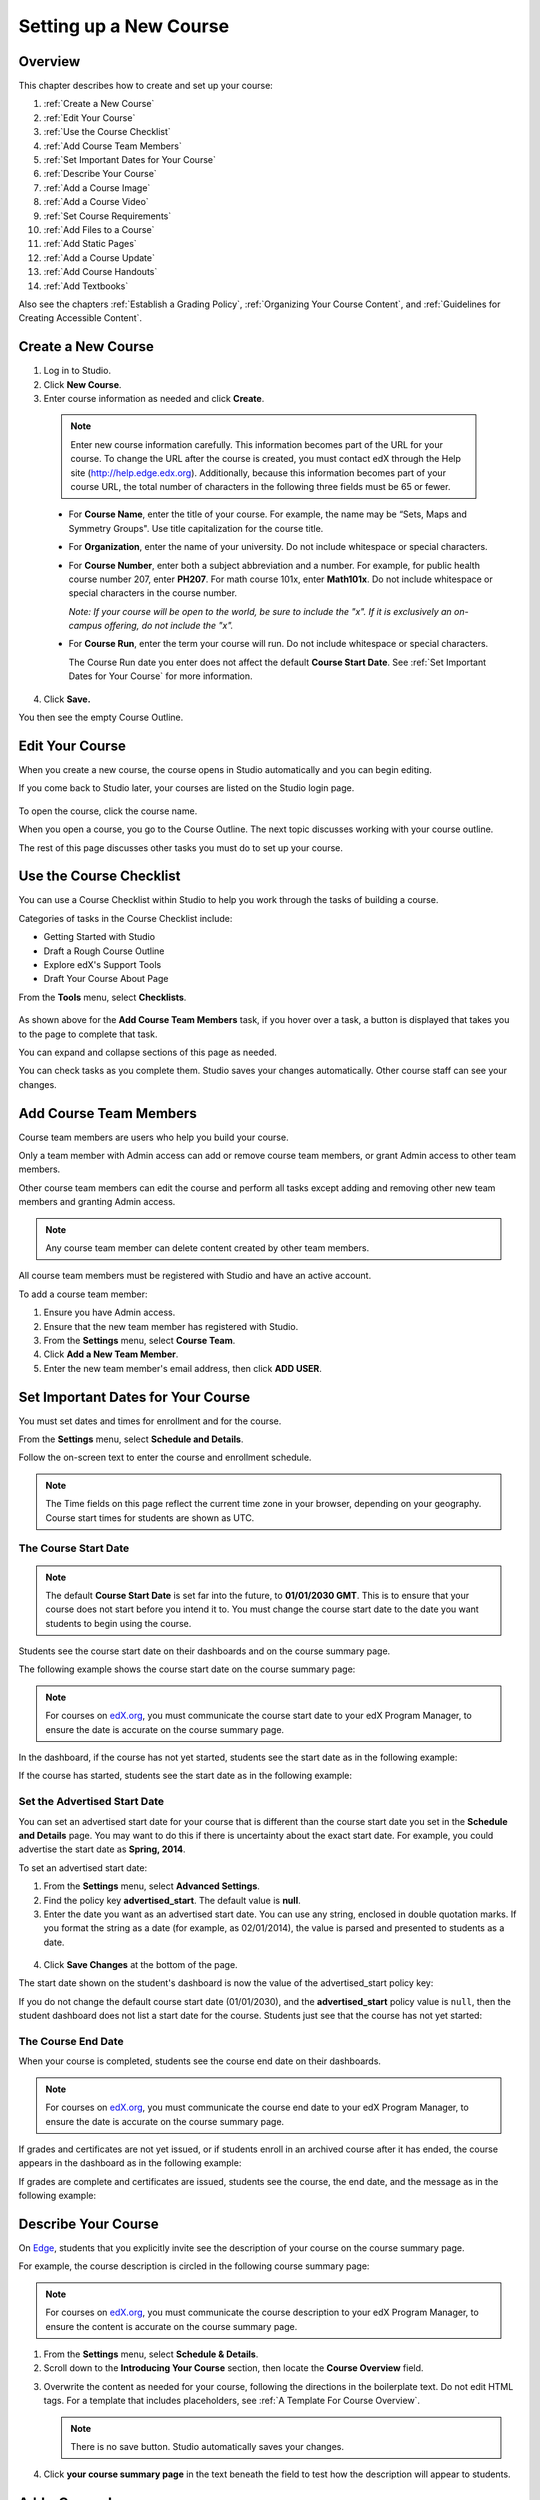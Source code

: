 .. _Setting up a New Course:

###########################
Setting up a New Course
###########################


*******************
Overview
*******************

This chapter describes how to create and set up your course:

#. :ref:`Create a New Course`
#. :ref:`Edit Your Course`
#. :ref:`Use the Course Checklist`
#. :ref:`Add Course Team Members`
#. :ref:`Set Important Dates for Your Course`
#. :ref:`Describe Your Course`
#. :ref:`Add a Course Image`
#. :ref:`Add a Course Video`
#. :ref:`Set Course Requirements`
#. :ref:`Add Files to a Course`
#. :ref:`Add Static Pages`
#. :ref:`Add a Course Update`
#. :ref:`Add Course Handouts`
#. :ref:`Add Textbooks`

Also see the chapters :ref:`Establish a Grading Policy`, :ref:`Organizing Your Course Content`, and :ref:`Guidelines for Creating Accessible Content`.

.. _Edge: http://edge.edx.org
.. _edX.org: http://edx.org

.. _Create a New Course:
  
*******************
Create a New Course
*******************

#. Log in to Studio.
#. Click **New Course**.
#. Enter course information as needed and click **Create**.

  .. image:: ../Images/new_course_info.png
     :width: 800

  .. note::  Enter new course information carefully. This information becomes part of the URL for your course. To change the URL after the course is created, you must contact edX through the Help site (http://help.edge.edx.org). Additionally, because this information becomes part of your course URL, the total number of characters in the following three fields must be 65 or fewer.

  * For **Course Name**, enter the title of your course. For example, the name may be “Sets, Maps and Symmetry Groups". Use title capitalization for the course title.

  * For **Organization**, enter the name of your university. Do not include whitespace or special characters.

  * For **Course Number**, enter both a subject abbreviation and a number. For example, for public health course number 207, enter **PH207**. For math course 101x, enter **Math101x**. Do not include whitespace or special characters in the course number.

    *Note: If your course will be open to the world, be sure to include the "x". If it is exclusively an on-campus offering, do not include the "x".* 

  * For **Course Run**, enter the term your course will run. Do not include whitespace or special characters. 

    The Course Run date you enter does not affect the default **Course Start Date**.  See :ref:`Set Important Dates for Your Course` for more information.



4. Click **Save.**

You then see the empty Course Outline.

.. _Edit Your Course:

************************
Edit Your Course
************************
When you create a new course, the course opens in Studio automatically and you can begin editing.

If you come back to Studio later, your courses are listed on the Studio login page. 

 .. image:: ../Images/open_course.png
  :width: 800
 
To open the course, click the course name. 

When you open a course, you go to the Course Outline. The next topic discusses working with your course outline.

The rest of this page discusses other tasks you must do to set up your course.

.. _Use the Course Checklist:

************************
Use the Course Checklist
************************

You can use a Course Checklist within Studio to help you work through the tasks of building a course.

Categories of tasks in the Course Checklist include:

* Getting Started with Studio
* Draft a Rough Course Outline
* Explore edX's Support Tools
* Draft Your Course About Page

From the **Tools** menu, select **Checklists**.

 .. image:: ../Images/checklist.png
  :width: 800
 

As shown above for the **Add Course Team Members** task, if you hover over a task, a button is displayed that takes you to the page to complete that task.

You can expand and collapse sections of this page as needed.

You can check tasks as you complete them. Studio saves your changes automatically. Other course staff can see your changes.

.. _Add Course Team Members:

************************
Add Course Team Members
************************

Course team members are users who help you build your course.

Only a team member with Admin access can add or remove course team members, or grant Admin access to other team members. 

Other course team members can edit the course and perform all tasks except adding and removing other new team members and granting Admin access.

.. note::  Any course team member can delete content created by other team members.

All course team members must be registered with Studio and have an active account. 

To add a course team member:

#. Ensure you have Admin access.
#. Ensure that the new team member has registered with Studio.
#. From the **Settings** menu, select **Course Team**.
#. Click **Add a New Team Member**.
#. Enter the new team member's email address, then click **ADD USER**.

.. _Set Important Dates for Your Course:

***********************************
Set Important Dates for Your Course
***********************************
You must set dates and times for enrollment and for the course.

From the **Settings** menu, select **Schedule and Details**.  

.. image:: ../Images/schedule.png
  :alt: An image of the course schedule page.

Follow the on-screen text to enter the course and enrollment schedule.

.. note::

    The Time fields on this page reflect the current time zone in your browser, depending on your geography. Course start times for students are shown as UTC.


.. _The Course Start Date:

==============================
The Course Start Date
==============================

.. note:: 

    The default **Course Start Date** is set far into the future, to **01/01/2030 GMT**. This is to ensure that your course does not start before you intend it to.  You must change the course start date to the date you want students to begin using the course. 

Students see the course start date on their dashboards and on the course summary page.

The following example shows the course start date on the course summary page:

.. image:: ../Images/about-page-course-start.png
 :alt: An image of the course summary page, with the start date circled.

.. note:: For courses on edX.org_, you must communicate the course start date to your edX Program Manager, to ensure the date is accurate on the course summary page.

In the dashboard, if the course has not yet started, students see the start date as in the following example:

.. image:: ../Images/dashboard-course-to-start.png
 :alt: An image of a course that has not started in the student dashboard, with the start date circled.

If the course has started, students see the start date as in the following example:

.. image:: ../Images/dashboard-course.png
 :alt: An image of a course listing in the student dashboard, with the start date circled.



.. _Set the Advertised Start Date:

==============================
Set the Advertised Start Date
==============================

You can set an advertised start date for your course that is different than the course start date you set in the **Schedule and Details** page. You may want to do this if there is uncertainty about the exact start date. For example, you could advertise the start date as **Spring, 2014**.

To set an advertised start date:

#. From the **Settings** menu, select **Advanced Settings**.
#. Find the policy key **advertised_start**. The default value is **null**.
#. Enter the date you want as an advertised start date.  You can use any string, enclosed in double quotation marks. If you format the string as a date (for example, as 02/01/2014), the value is parsed and presented to students as a date.

  .. image:: ../Images/advertised_start.png
   :alt: Image of the advertised start date policy key

4. Click **Save Changes** at the bottom of the page.

The start date shown on the student's dashboard is now the value of the advertised_start policy key:

.. image:: ../Images/dashboard-course_adver_start.png
 :alt: An image of a course listing in the student dashboard, with the advertised start date circled.

If you do not change the default course start date (01/01/2030), and the **advertised_start** policy value is ``null``, then the student dashboard does not list a start date for the course.  Students just see that the course has not yet started:

.. image:: ../Images/dashboard-course_not_started.png
 :alt: Image of a course listing in the student dashboard, with no start date.


.. _The Course End Date:

==============================
The Course End Date
==============================

When your course is completed, students see the course end date on their dashboards.

.. note:: For courses on edX.org_, you must communicate the course end date to your edX Program Manager, to ensure the date is accurate on the course summary page.

If grades and certificates are not yet issued, or if students enroll in an archived course after it has ended, the course appears in the dashboard as in the following example:

.. image:: ../Images/dashboard-wrapping-course.png
 :alt: Image of a course on the student dashboard that has ended, but not been graded

If grades are complete and certificates are issued, students see the course, the end date, and the message as in the following example:

.. image:: ../Images/dashboard-completed-course.png
 :alt: Image of a course on the student dashboard that has ended, but not been graded


.. _Describe Your Course:

************************
Describe Your Course
************************

On Edge_, students that you explicitly invite see the description of your course on the course summary page.

For example, the course description is circled in the following course summary page:

.. image:: ../Images/about-page-course-description.png
 :alt: Image of a course summary with the description circled

.. note:: For courses on edX.org_, you must communicate the course description to your edX Program Manager, to ensure the content is accurate on the course summary page.

#. From the **Settings** menu, select **Schedule & Details**.
#. Scroll down to the **Introducing Your Course** section, then locate the **Course Overview** field.

.. image:: ../Images/course_overview.png
  :width: 800

3. Overwrite the content as needed for your course, following the directions in the boilerplate text. Do not edit HTML tags. For a template that includes placeholders, see :ref:`A Template For Course Overview`.

   .. note:: There is no save button. Studio automatically saves your changes.
 
4. Click **your course summary page** in the text beneath the field to test how the description will appear to students.

.. _Add a Course Image:

************************
Add a Course Image
************************

The course image that you add in Studio appears on the student dashboard. 

On Edge_, the image also appears on the course summary page.

In the following example, the course image that was added in Studio is circled in the student dashboard:

.. image:: ../Images/dashboard-course-image.png
 :alt: Image of the course image in the student dashboard

On edX.org_, the course image you add in Studio does not appear on the course summary page automatically. You must work directly with your edX Program Manager to set up the course summary page.

The course image should be a minimum of 660 pixels in width by 240 pixels in height, and in .JPG or .PNG format.

#. From the **Settings** menu, select **Schedule & Details**.
#. Scroll down to the **Course Image** section.
#. To select an image from your computer, click **Upload Course Image**, then follow the prompts to find and upload your image.
#. View your dashboard to test how the image will appear to students.

.. _Add a Course Video:

*********************************
Add a Course Introduction Video
*********************************

On Edge_, the course introduction video appears on the course summary page that students see. 

.. note:: On edX.org_, you work directly with your Program Manager to set up the course video in the summary page.

In the following example, the course video is circled in the course summary page:

.. image:: ../Images/about-page-course-video.png
 :alt: Image of the course video in the course summary page

The course video should excite and entice potential students to register, and reveal some of the personality the instructors bring to the course. 

The video should answer these key questions:

* Who is teaching the course?
* What university or college is the course affiliated with?
* What topics and concepts are covered in your course?
* Why should a learner register for your course?

The video should deliver your message as concisely as possible and have a run time of less than 2 minutes. 

Ensure your course introduction video follows the same :ref:`Compression Specifications` and :ref:`Video Formats` guidelines as course content videos.

To add a course introduction video:


#. Upload the course video to YouTube. Make note of the code that appears between **watch?v =** and **&feature** in the URL. This code appears in the green box below.

  .. image:: ../Images/image127.png
    :width: 800
    
2. From the **Settings** menu, select **Schedule & Details**.
#. Scroll down to the **Course Introduction Video** section.
#. In the field below the video box, enter the YouTube video ID (the code you copied in step 1). When you add the code, the video automatically loads in the video box. Studio automatically saves your changes.
#. View your course summary page to test how the video will appear to students.

.. _Set Course Requirements:

************************
Set Course Requirements
************************
The estimated Effort per Week appears on the Course Summary page that students see.

#. From the **Settings** menu, select **Schedule & Details**.
#. Scroll down to the **Requirements** section.
#. In the **Hours of Effort per Week** field, enter the number of hours you expect students to work on this course each week.
#. View your course summary page to test how the video will appear to students.

.. _Add Files to a Course:

**********************
Add Files to a Course
**********************

You can add files that you want students to access in the course. After you add a file,
you must link to it from a component, a course update, or in the course handouts. A file 
is only visible to students if you create a link to it.
 
.. note:: Because the file name becomes part of the URL, students can see the name of the file when they open it. Avoid using file names such as AnswerKey.pdf.
  
.. warning:: If you upload a file with the same name as an existing course file, the original file is overwritten without warning.

To add files:
 
#. From the **Content** menu, select **Files & Uploads**.
#. Click **Upload New File**.
#. In the **Upload New File** dialog box, click **Choose File**.
#. In the **Open** dialog box, select one more files that you want to upload, then click **Open**.
#. To add more file, click **Load Another File** and repeat the previous step.
#. To close the dialog box, click the **x** in the top right corner. 

When you close the dialog box, the new files appear on the **Files & Uploads** page.

==================
File URLs
==================

In the Files & Uploads page, each file has has an **Embed URL** and an **External URL**:


.. image:: ../Images/files_uploads_urls.png
 :alt: Image of the Files and Uploads page, with Embed URL and External URL columns circled

* You use the **Embed URL** to link to the file or image from a component, a course update, or a course handout. 

* You use the **External URL** to reference the file or image from outside of your course. The external URL does not work if you lock the file unless the person accessing the URL is enrolled in the course.

  .. warning:: You cannot use the External URL as the reference to a file or image from within your course.

You can double click a value in the **Embed URL** or **External URL** column to select the value, then copy it.


==================
Sort Files
==================

By default, files are sorted by the **Date Added** column, with the most recently added first.  

Alternatively, can also sort the list by the **Name** column by clicking on the column header.

For either the the **Date Added** or **Name** column, you can switch the sort order from descending to ascending, and back, by clicking the column header a second time.

The current sort order is shown at the top of the file list, and the active sort column header is underlined:

.. image:: ../Images/file_sort.png
  :alt: Sorting files in the Files & Uploads page


==================
Find Files
==================

The **Files & Uploads** page lists up to 50 files.  If your course has more than 50 files, additional files are listed on other pages.

The range of the files listed on the page, and the total number of files, are shown at the top of the page.

You can navigate through the pages listing files in two ways:

* Use the **<** and **>** buttons at the top and bottom of the list to navigate to the previous and next pages.

* At the bottom of the page, enter the page number to skip to, then tab out of the field:

  
  .. image:: ../Images/file_pagination.png
    :alt: Pagination in the Files & Uploads page

  
 
==================
Lock a file
==================
By default, anyone can access a file you upload if they know the URL, even people not enrolled in your class.

To ensure that those not in your class cannot view the file, click the lock icon.

.. note:: The external URL does not work if you lock the file.
 
==================
Delete a file
==================
To delete a file, click the **x** icon next to the file.  You are prompted to confirm the deletion.

.. warning:: If you have links to a file you delete, those links will be broken. Ensure you change those links before deleting the file.
 
.. _Add Static Pages:

****************
Add Static Pages
****************
You can add static pages to your course. Each static page appears in your course's navigation bar. 

For example, the following navigation bar includes a
**Syllabus** and **Projects** static pages.

.. image:: ../Images/image157.png

You can use static pages for a syllabus, grading policy, course handouts, or any other purpose.

You can also add an instant hangout to a static page.  See :ref:`Using an Instant Hangout in Your Course` for more information.

.. note:: The Course Info, Discussion, Wiki, and Progress pages are displayed to students by default. You cannot delete these pages.   

To create a static page:

#. From the **Content** menu, select **Static Pages**.
#. Click **New Page**. The following screen opens:

  .. image:: ../Images/image161.png
   :width: 800

3. Click **Edit**. 

#. Enter text for your page. You can switch to HTML mode if needed.
#. To edit the Display Name, click **Settings**.
#. Click **Save**.

To delete a static page, click **Delete** in the row for the page.  Confirm the deletion.


==================
Add a Calendar
==================
You can also use a static page to show a course calendar.

You can embed a Google calendar. Paste the embed code for the calendar in the static page. 

You can also create a dynamic HTML calendar. See :ref:`Appendix B`. 

.. _Add a Course Update:

**********************
Add a Course Update
**********************

You add updates to notify students of exams, changes in the course schedule, or anything else of a more urgent nature.

Students see course updates in **Course Info** tab when they log in to the course:

.. image:: ../Images/course_info.png
 :width: 800

To add a course update:

#. From the **Content** menu, select **Updates**. 
#. Click **New Update**.
#. Enter your update in the HTML editor that opens.

  .. note::  You must enter the update in HTML. See :ref:`A Template For Course Overview`.

4. Click **Save**.

.. _Add Course Handouts:

**********************
Add Course Handouts
**********************
You can add course handouts that are visible to students on the **Course Info** page. To add an uploaded file to the course handouts, you will need its URL.

.. note::  You must :ref:`Add Files to a Course` before you can add them as course handouts.

#. From the **Content** menu, select **Updates**. 
#. In the **Course Handouts** panel, click **Edit**.
#. Edit the HTML to add links to the files you uploaded. See :ref:`Add a Link in an HTML Component` for more information.
#. Click **Save**.

.. _Add Textbooks:

****************
Add Textbooks
****************
You can add PDF textbooks for your course.  

.. note::  Do not use image files (for example, .PNG files) as textbooks for your course, as they are not accessible to screen readers. Review the :ref:`Best Practices for Accessible PDFs` for more information.

Each textbook that you add is displayed to students as a tab in the course navigation bar.

It's recommended that you upload a separate PDF file for each chapter of your textbook.

When students open the textbook tab in the course, they can navigate the textbook by chapter:

.. image:: ../Images/textbook_chapters.png
 :width: 800

To add a textbook:

#. From the **Content** menu, select **Textbooks**.
#. Click **New Textbook**. The following screen opens:

  .. image:: ../Images/textbook_new.png
   :width: 800

3. Enter the **Textbook Name**.
#. Enter the first **Chapter Name**.
#. To upload a PDF file from your computer, click **Upload PDF**.  Follow the prompts to upload your file.
#. To add more chapters, click **+Add a Chapter** and repeat steps 3 and 4.
#. Click **Save**.